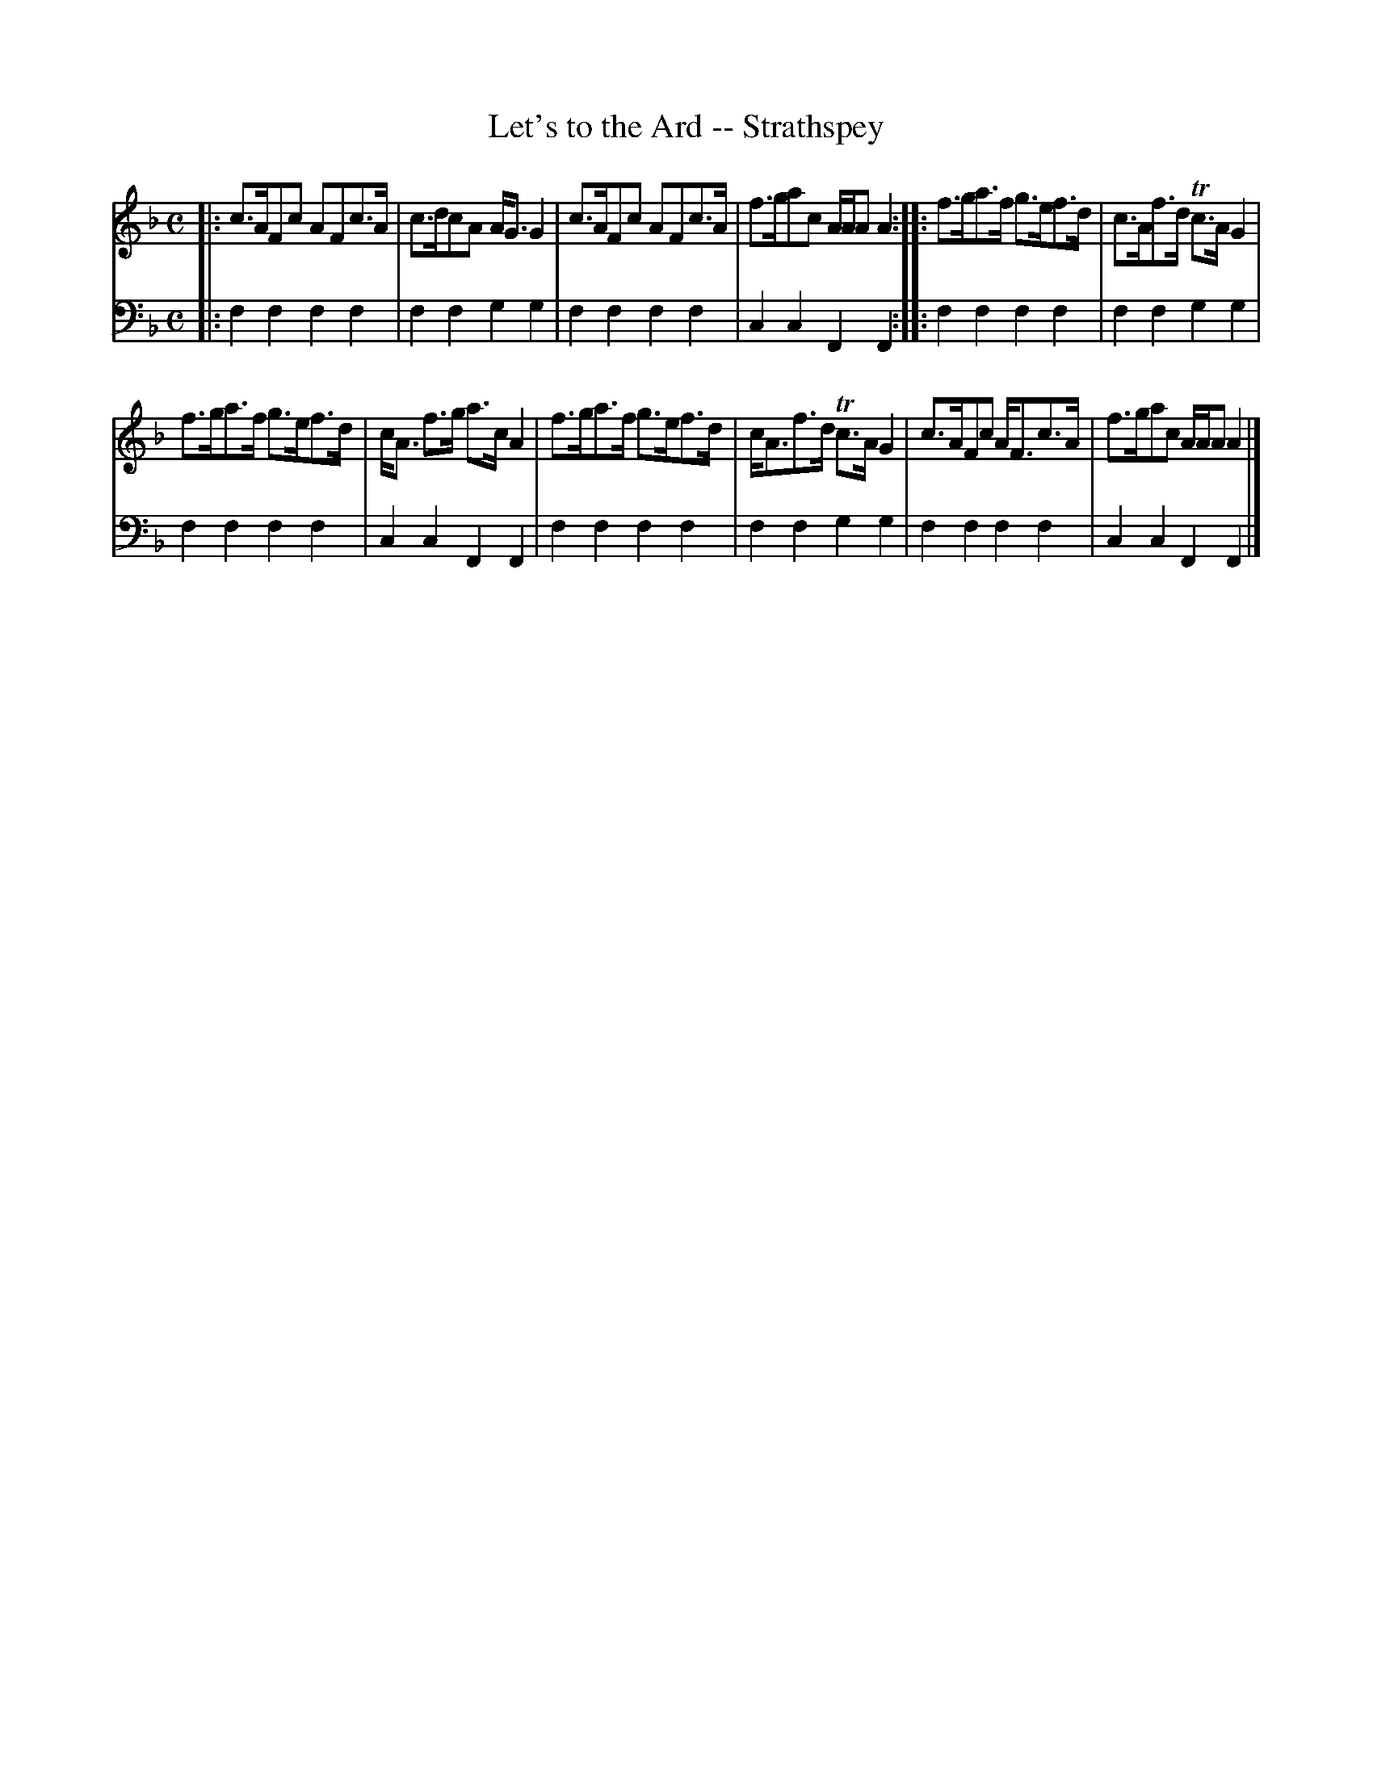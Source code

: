 X: 621
T: Let's to the Ard -- Strathspey
R: strathspey
B: Robert Bremner "A Collection of Scots Reels or Country Dances" 1757 p.62 #1 & p.63 #1
S: http://imslp.org/wiki/A_Collection_of_Scots_Reels_or_Country_Dances_(Bremner,_Robert)
Z: 2013 John Chambers <jc:trillian.mit.edu>
N: The 2nd strain has initial repeat but no final repeat; not fixed.
M: C
L: 1/8
K: F
% - - - - - - - - - - - - - - - - - - - - - - - - -
V: 1
|:\
c>AFc AFc>A | c>dcA A<GG2 |\
c>AFc AFc>A | f>gac A/A/A A2 :|\
|:\
f>ga>f g>ef>d | c>Af>d Tc>AG2 |
f>ga>f g>ef>d | c<A f>g a>cA2 |\
f>ga>f g>ef>d | c<Af>d Tc>AG2 |\
c>AFc A<Fc>A | f>gac A/A/A A2 |]
% - - - - - - - - - - - - - - - - - - - - - - - - -
V: 2 clef=bass middle=d
|:\
f2f2 f2f2 | f2f2 g2g2 |\
f2f2 f2f2 | c2c2 F2F2 :|\
|:\
f2f2 f2f2 | f2f2 g2g2 |
f2f2 f2f2 | c2c2 F2F2 |\
f2f2 f2f2 | f2f2 g2g2 |\
f2f2 f2f2 | c2c2 F2F2 |]
% - - - - - - - - - - - - - - - - - - - - - - - - -
